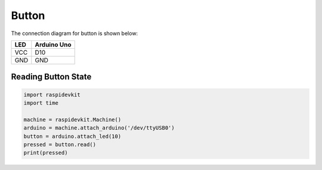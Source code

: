 Button
-----------------

The connection diagram for button is shown below:


.. image:: ../../_static/arduino/button.png
   :alt: Button connection
   :align: center


+----------+--------------+
| LED      | Arduino Uno  |
+==========+==============+
| VCC      | D10          |
+----------+--------------+
| GND      | GND          |
+----------+--------------+

Reading Button State
^^^^^^^^^^^^^^^^^^^^^^^^^^

.. code-block:: python

   import raspidevkit
   import time

   machine = raspidevkit.Machine()
   arduino = machine.attach_arduino('/dev/ttyUSB0')
   button = arduino.attach_led(10)
   pressed = button.read()
   print(pressed)
